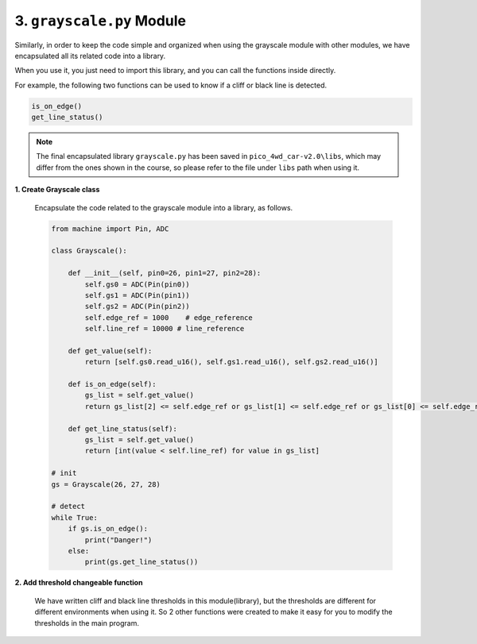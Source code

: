 3. ``grayscale.py`` Module
=============================

Similarly, in order to keep the code simple and organized when using the grayscale module with other modules, we have encapsulated all its related code into a library.

When you use it, you just need to import this library, and you can call the functions inside directly.

For example, the following two functions can be used to know if a cliff or black line is detected.

.. code-block:: python

    is_on_edge()
    get_line_status()

.. note::

    The final encapsulated library ``grayscale.py`` has been saved in ``pico_4wd_car-v2.0\libs``, which may differ from the ones shown in the course, so please refer to the file under ``libs`` path when using it.


**1. Create Grayscale class**

    Encapsulate the code related to the grayscale module into a library, as follows.


    .. code-block:: python

        from machine import Pin, ADC

        class Grayscale():

            def __init__(self, pin0=26, pin1=27, pin2=28):
                self.gs0 = ADC(Pin(pin0))
                self.gs1 = ADC(Pin(pin1))
                self.gs2 = ADC(Pin(pin2))
                self.edge_ref = 1000    # edge_reference
                self.line_ref = 10000 # line_reference

            def get_value(self):
                return [self.gs0.read_u16(), self.gs1.read_u16(), self.gs2.read_u16()]
                
            def is_on_edge(self):
                gs_list = self.get_value()
                return gs_list[2] <= self.edge_ref or gs_list[1] <= self.edge_ref or gs_list[0] <= self.edge_ref

            def get_line_status(self):
                gs_list = self.get_value()
                return [int(value < self.line_ref) for value in gs_list]

        # init
        gs = Grayscale(26, 27, 28)

        # detect
        while True:
            if gs.is_on_edge():
                print("Danger!")
            else:
                print(gs.get_line_status())

**2. Add threshold changeable function**

    We have written cliff and black line thresholds in this module(library), but the thresholds are different for different environments when using it. So 2 other functions were created to make it easy for you to modify the thresholds in the main program.

    .. code-block:: python
        :emphasize-lines: 23,24,26,27,33,34

        from machine import Pin, ADC

        class Grayscale():

            def __init__(self, pin0=26, pin1=27, pin2=28):
                self.gs0 = ADC(Pin(pin0))
                self.gs1 = ADC(Pin(pin1))
                self.gs2 = ADC(Pin(pin2))
                self.edge_ref = 1000    # edge_reference
                self.line_ref = 10000 # line_reference

            def get_value(self):
                return [self.gs0.read_u16(), self.gs1.read_u16(), self.gs2.read_u16()]
                
            def is_on_edge(self):
                gs_list = self.get_value()
                return gs_list[2] <= self.edge_ref or gs_list[1] <= self.edge_ref or gs_list[0] <= self.edge_ref

            def get_line_status(self):
                gs_list = self.get_value()
                return [int(value < self.line_ref) for value in gs_list]

            def set_edge_reference(self, value):
                self.edge_ref = value

            def set_line_reference(self, value):
                self.line_ref = value

        if __name__ == '__main__':
            import time
            
            # init
            gs = Grayscale(26, 27, 28)

            # config
            gs.set_edge_reference(800)
            gs.set_line_reference(12000)    

            # detect
            while True:
                if gs.is_on_edge():
                    print("Danger!")
                else:
                    print(gs.get_line_status())
                time.sleep(0.2)

